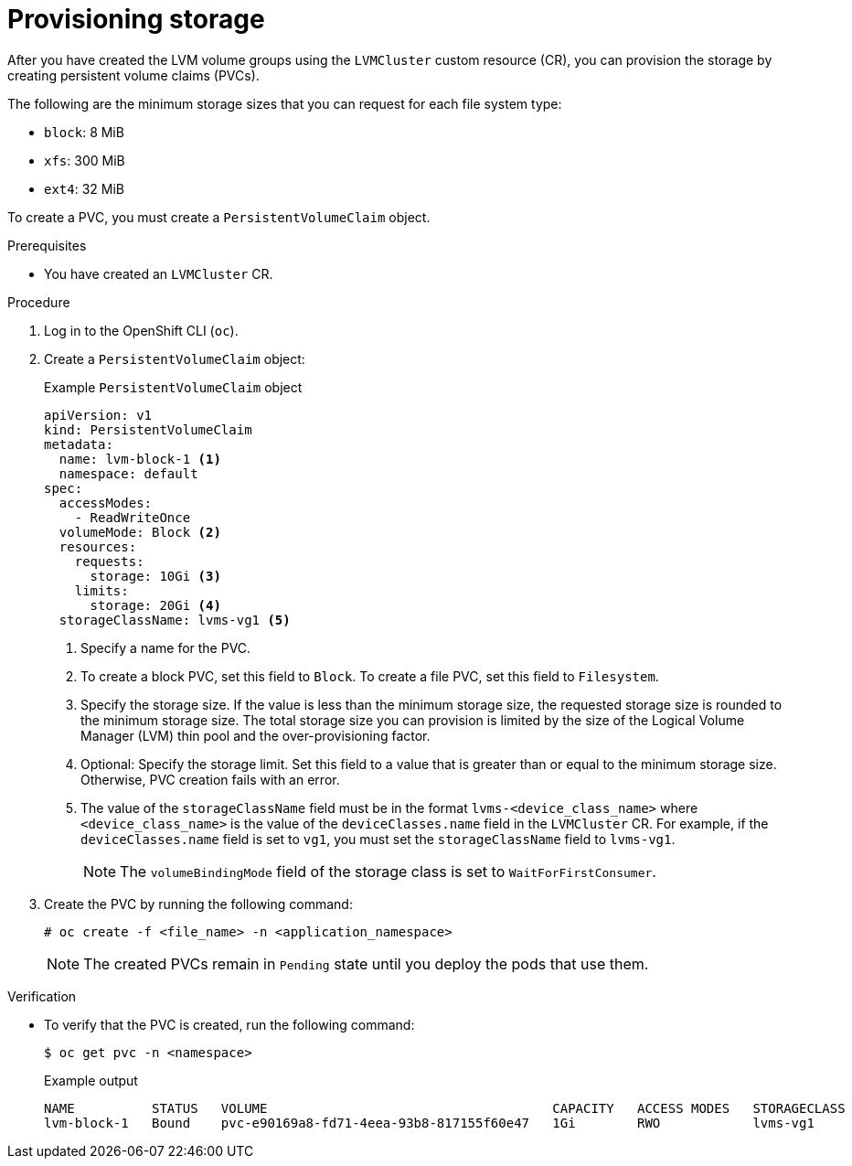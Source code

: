 // Module included in the following assemblies:
//
// storage/persistent_storage/persistent_storage_local/persistent-storage-using-lvms.adoc

:_mod-docs-content-type: PROCEDURE
[id="lvms-provisioning-storage-using-lvms_{context}"]
= Provisioning storage

After you have created the LVM volume groups using the `LVMCluster` custom resource (CR), you can provision the storage by creating persistent volume claims (PVCs).

The following are the minimum storage sizes that you can request for each file system type:

* `block`: 8 MiB
* `xfs`: 300 MiB
* `ext4`: 32 MiB

To create a PVC, you must create a `PersistentVolumeClaim` object.

.Prerequisites

* You have created an `LVMCluster` CR.

.Procedure

. Log in to the OpenShift CLI (`oc`).

. Create a `PersistentVolumeClaim` object:
+
.Example `PersistentVolumeClaim` object
[source,yaml]
----
apiVersion: v1
kind: PersistentVolumeClaim
metadata:
  name: lvm-block-1 <1>
  namespace: default
spec:
  accessModes:
    - ReadWriteOnce
  volumeMode: Block <2>
  resources:
    requests:
      storage: 10Gi <3>
    limits:
      storage: 20Gi <4>
  storageClassName: lvms-vg1 <5>
----
<1> Specify a name for the PVC.
<2> To create a block PVC, set this field to `Block`. To create a file PVC, set this field to `Filesystem`.
<3> Specify the storage size. If the value is less than the minimum storage size, the requested storage size is rounded to the minimum storage size. The total storage size you can provision is limited by the size of the Logical Volume Manager (LVM) thin pool and the over-provisioning factor.
<4> Optional: Specify the storage limit. Set this field to a value that is greater than or equal to the minimum storage size. Otherwise, PVC creation fails with an error.
<5> The value of the `storageClassName` field must be in the format `lvms-<device_class_name>` where `<device_class_name>` is the value of the `deviceClasses.name` field in the `LVMCluster` CR.
For example, if the `deviceClasses.name` field is set to `vg1`, you must set the `storageClassName` field to `lvms-vg1`.
+
[NOTE]
====
The `volumeBindingMode` field of the storage class is set to `WaitForFirstConsumer`.
====

. Create the PVC by running the following command:
+
[source,terminal]
----
# oc create -f <file_name> -n <application_namespace>
----
+
[NOTE]
====
The created PVCs remain in `Pending` state until you deploy the pods that use them.
====

.Verification

* To verify that the PVC is created, run the following command:
+
[source, terminal]
----
$ oc get pvc -n <namespace>
----
+
.Example output
+
[source, terminal]
----
NAME          STATUS   VOLUME                                     CAPACITY   ACCESS MODES   STORAGECLASS   AGE
lvm-block-1   Bound    pvc-e90169a8-fd71-4eea-93b8-817155f60e47   1Gi        RWO            lvms-vg1       5s
----
